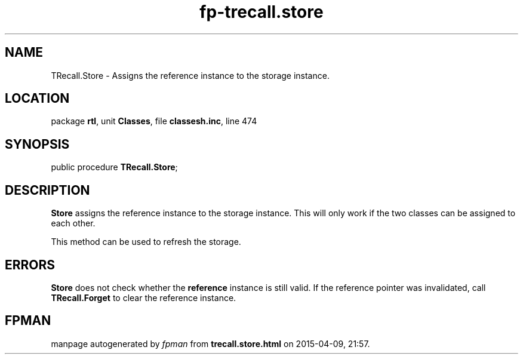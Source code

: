 .\" file autogenerated by fpman
.TH "fp-trecall.store" 3 "2014-03-14" "fpman" "Free Pascal Programmer's Manual"
.SH NAME
TRecall.Store - Assigns the reference instance to the storage instance.
.SH LOCATION
package \fBrtl\fR, unit \fBClasses\fR, file \fBclassesh.inc\fR, line 474
.SH SYNOPSIS
public procedure \fBTRecall.Store\fR;
.SH DESCRIPTION
\fBStore\fR assigns the reference instance to the storage instance. This will only work if the two classes can be assigned to each other.

This method can be used to refresh the storage.


.SH ERRORS
\fBStore\fR does not check whether the \fBreference\fR instance is still valid. If the reference pointer was invalidated, call \fBTRecall.Forget\fR to clear the reference instance.


.SH FPMAN
manpage autogenerated by \fIfpman\fR from \fBtrecall.store.html\fR on 2015-04-09, 21:57.

